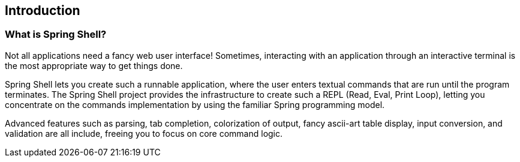 == Introduction

=== What is Spring Shell?
Not all applications need a fancy web user interface!
Sometimes, interacting with an application through an interactive terminal is
the most appropriate way to get things done.

Spring Shell lets you create such a runnable application, where the
user enters textual commands that are run until the program terminates.
The Spring Shell project provides the infrastructure to create such a REPL (Read, Eval,
Print Loop), letting you concentrate on the commands implementation by using
the familiar Spring programming model.

Advanced features such as parsing, tab completion, colorization of output, fancy ascii-art
table display, input conversion, and validation are all include, freeing you
to focus on core command logic.
